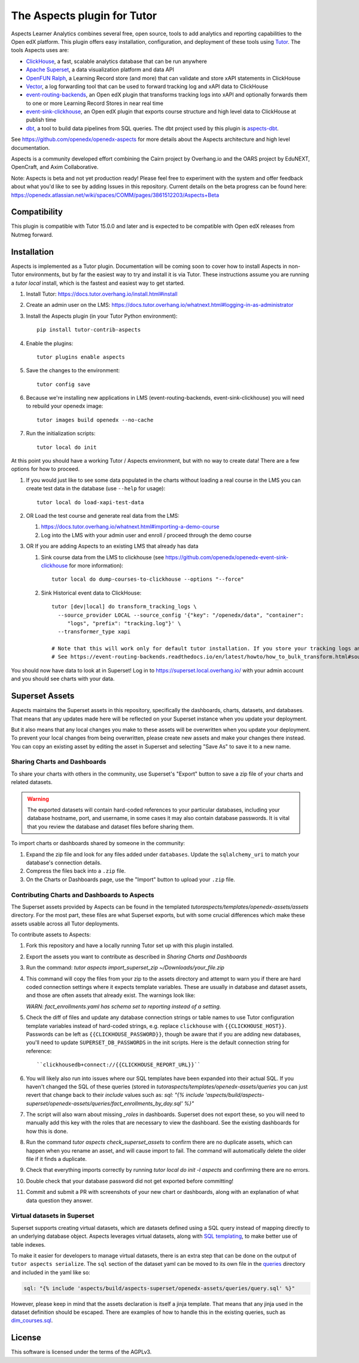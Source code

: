The Aspects plugin for Tutor
============================

Aspects Learner Analytics combines several free, open source, tools to add analytics and reporting capabilities to the Open edX platform. This plugin offers easy installation, configuration, and deployment of these tools using `Tutor <https://docs.tutor.overhang.io>`__. The tools Aspects uses are:

- `ClickHouse <https://clickhouse.com>`__, a fast, scalable analytics database that can be run anywhere
- `Apache Superset <https://superset.apache.org>`__, a data visualization platform and data API
- `OpenFUN Ralph <https://openfun.github.io/ralph/>`__, a Learning Record store (and more) that can validate and store xAPI statements in ClickHouse
- `Vector <https://vector.dev/>`__, a log forwarding tool that can be used to forward tracking log and xAPI data to ClickHouse
- `event-routing-backends <https://event-routing-backends.readthedocs.io/en/latest/>`__, an Open edX plugin that transforms tracking logs into xAPI and optionally forwards them to one or more Learning Record Stores in near real time
- `event-sink-clickhouse <https://github.com/openedx/openedx-event-sink-clickhouse>`__, an Open edX plugin that exports course structure and high level data to ClickHouse at publish time
- `dbt <https://www.getdbt.com/>`__, a tool to build data pipelines from SQL queries. The dbt project used by this plugin is `aspects-dbt <https://github.com/openedx/aspects-dbt>`__.

See https://github.com/openedx/openedx-aspects for more details about the Aspects architecture and high level documentation.

Aspects is a community developed effort combining the Cairn project by Overhang.io and the OARS project by EduNEXT, OpenCraft, and Axim Collaborative.

Note: Aspects is beta and not yet production ready! Please feel free to experiment with the system and offer feedback about what you'd like to see by adding Issues in this repository. Current details on the beta progress can be found here: https://openedx.atlassian.net/wiki/spaces/COMM/pages/3861512203/Aspects+Beta

Compatibility
-------------

This plugin is compatible with Tutor 15.0.0 and later and is expected to be compatible with Open edX releases from Nutmeg forward.

Installation
------------

Aspects is implemented as a Tutor plugin. Documentation will be coming soon to cover how to install Aspects in non-Tutor environments, but by far the easiest way to try and install it is via Tutor. These instructions assume you are running a `tutor local` install, which is the fastest and easiest way to get started.

#. Install Tutor: https://docs.tutor.overhang.io/install.html#install

#. Create an admin user on the LMS: https://docs.tutor.overhang.io/whatnext.html#logging-in-as-administrator

#. Install the Aspects plugin (in your Tutor Python environment)::

    pip install tutor-contrib-aspects

#. Enable the plugins::

    tutor plugins enable aspects

#. Save the changes to the environment::

    tutor config save

#. Because we're installing new applications in LMS (event-routing-backends, event-sink-clickhouse) you will need to rebuild your openedx image::

    tutor images build openedx --no-cache

#. Run the initialization scripts::

    tutor local do init

At this point you should have a working Tutor / Aspects environment, but with no way to create data! There are a few options for how to proceed.

#. If you would just like to see some data populated in the charts without loading a real course in the LMS you can create test data in the database (use ``--help`` for usage)::

        tutor local do load-xapi-test-data

#. OR Load the test course and generate real data from the LMS:

   #. https://docs.tutor.overhang.io/whatnext.html#importing-a-demo-course

   #. Log into the LMS with your admin user and enroll / proceed through the demo course

#. OR If you are adding Aspects to an existing LMS that already has data

   #. Sink course data from the LMS to clickhouse (see https://github.com/openedx/openedx-event-sink-clickhouse for more information)::

       tutor local do dump-courses-to-clickhouse --options "--force"


   #. Sink Historical event data to ClickHouse::

       tutor [dev|local] do transform_tracking_logs \
         --source_provider LOCAL --source_config '{"key": "/openedx/data", "container":
            "logs", "prefix": "tracking.log"}' \
         --transformer_type xapi

       # Note that this will work only for default tutor installation. If you store your tracking logs any other way, you need to change the source_config option accordingly.
       # See https://event-routing-backends.readthedocs.io/en/latest/howto/how_to_bulk_transform.html#sources-and-destinations for details on how to change the source_config option.


You should now have data to look at in Superset! Log in to https://superset.local.overhang.io/ with your admin account and you should see charts with your data.

Superset Assets
---------------

Aspects maintains the Superset assets in this repository, specifically the dashboards,
charts, datasets, and databases. That means that any updates made here will be reflected
on your Superset instance when you update your deployment.

But it also means that any local changes you make to these assets will be overwritten
when you update your deployment. To prevent your local changes from being overwritten,
please create new assets and make your changes there instead. You can copy an existing
asset by editing the asset in Superset and selecting "Save As" to save it to a new name.


Sharing Charts and Dashboards
^^^^^^^^^^^^^^^^^^^^^^^^^^^^^

To share your charts with others in the community, use Superset's "Export" button to
save a zip file of your charts and related datasets.

.. warning::
    The exported datasets will contain hard-coded references to your particular
    databases, including your database hostname, port, and username, in some cases
    it may also contain database passwords. It is vital that you review the
    database and dataset files before sharing them.

To import charts or dashboards shared by someone in the community:

#. Expand the zip file and look for any files added under ``databases``.
   Update the ``sqlalchemy_uri`` to match your database's connection details.
#. Compress the files back into a ``.zip`` file.
#. On the Charts or Dashboards page, use the "Import" button to upload your ``.zip`` file.


Contributing Charts and Dashboards to Aspects
^^^^^^^^^^^^^^^^^^^^^^^^^^^^^^^^^^^^^^^^^^^^^

The Superset assets provided by Aspects can be found in the templated
`tutoraspects/templates/openedx-assets/assets` directory. For the most part,
these files are what Superset exports, but with some crucial differences
which make these assets usable across all Tutor deployments.

To contribute assets to Aspects:

#. Fork this repository and have a locally running Tutor set up with this plugin
   installed.
#. Export the assets you want to contribute as described in `Sharing Charts and Dashboards`
#. Run the command:
   `tutor aspects import_superset_zip ~/Downloads/your_file.zip`
#. This command will copy the files from your zip to the assets directory and
   attempt to warn you if there are hard coded connection settings where it expects
   template variables. These are usually in database and dataset assets, and those are
   often assets that already exist. The warnings look like:

   `WARN: fact_enrollments.yaml has schema set to reporting instead of a setting.`
#. Check the diff of files and update any database connection strings or table names
   to use Tutor configuration template variables instead of hard-coded strings, e.g.
   replace ``clickhouse`` with ``{{CLICKHOUSE_HOST}}``. Passwords can be left as
   ``{{CLICKHOUSE_PASSWORD}}``, though be aware that if you are adding new
   databases, you'll need to update ``SUPERSET_DB_PASSWORDS`` in the init scripts.
   Here is the default connection string for reference::

   ``clickhousedb+connect://{{CLICKHOUSE_REPORT_URL}}``
#. You will likely also run into issues where our SQL templates have been expanded into
   their actual SQL. If you haven't changed the SQL of these queries (stored in
   `tutoraspects/templates/openedx-assets/queries` you can just revert that change back
   to their `include` values such as:
   `sql: "{% include 'aspects/build/aspects-superset/openedx-assets/queries/fact_enrollments_by_day.sql' %}"`
#. The script will also warn about missing `_roles` in dashboards. Superset does not export
   these, so you will need to manually add this key with the roles that are necessary to
   view the dashboard. See the existing dashboards for how this is done.
#. Run the command `tutor aspects check_superset_assets` to confirm there are no
   duplicate assets, which can happen when you rename an asset, and will cause import
   to fail. The command will automatically delete the older file if it finds a duplicate.
#. Check that everything imports correctly by running `tutor local do init -l aspects`
   and confirming there are no errors.
#. Double check that your database password did not get exported before committing!
#. Commit and submit a PR with screenshots of your new chart or dashboards, along with an
   explanation of what data question they answer.


Virtual datasets in Superset
^^^^^^^^^^^^^^^^^^^^^^^^^^^^

Superset supports creating virtual datasets, which are datasets defined using a SQL query instead of mapping directly to an underlying database object. Aspects leverages virtual datasets, along with `SQL templating <https://superset.apache.org/docs/installation/sql-templating/>`_, to make better use of table indexes.

To make it easier for developers to manage virtual datasets, there is an extra step that can be done on the output of ``tutor aspects serialize``. The ``sql`` section of the dataset yaml can be moved to its own file in the `queries`_ directory and included in the yaml like so:

.. code-block:: yaml

   sql: "{% include 'aspects/build/aspects-superset/openedx-assets/queries/query.sql' %}"


However, please keep in mind that the assets declaration is itself a jinja template. That means that any jinja used in the dataset definition should be escaped. There are examples of how to handle this in the existing queries, such as `dim_courses.sql`_.

.. _queries: tutoraspects/templates/openedx-assets/queries/

.. _dim_courses.sql: tutoraspects/templates/openedx-assets/queries/dim_courses.sql

License
-------

This software is licensed under the terms of the AGPLv3.
